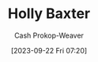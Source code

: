 :PROPERTIES:
:ID:       123b7f32-ba1f-4679-8dea-c26871d8b76a
:LAST_MODIFIED: [2023-09-22 Fri 07:20]
:END:
#+title: Holly Baxter
#+hugo_custom_front_matter: :slug "123b7f32-ba1f-4679-8dea-c26871d8b76a"
#+author: Cash Prokop-Weaver
#+date: [2023-09-22 Fri 07:20]
#+filetags: :person:
* Flashcards :noexport:
